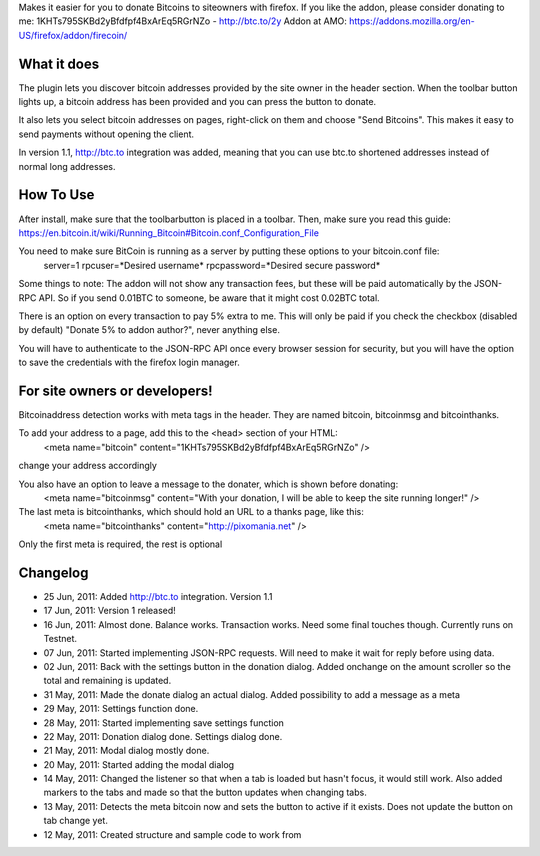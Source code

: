 Makes it easier for you to donate Bitcoins to siteowners with firefox. If you like the addon, please consider donating to me: 1KHTs795SKBd2yBfdfpf4BxArEq5RGrNZo - http://btc.to/2y
Addon at AMO: https://addons.mozilla.org/en-US/firefox/addon/firecoin/

What it does
=======
The plugin lets you discover bitcoin addresses provided by the site owner in the header section. When the toolbar button lights up, a bitcoin address has been provided 
and you can press the button to donate.

It also lets you select bitcoin addresses on pages, right-click on them and choose "Send Bitcoins". This makes it easy to send payments without opening the client.

In version 1.1, http://btc.to integration was added, meaning that you can use btc.to shortened addresses instead of normal long addresses.

How To Use
=======
After install, make sure that the toolbarbutton is placed in a toolbar. Then, make sure you read this guide:
https://en.bitcoin.it/wiki/Running_Bitcoin#Bitcoin.conf_Configuration_File

You need to make sure BitCoin is running as a server by putting these options to your bitcoin.conf file:
	server=1
	rpcuser=*Desired username*
	rpcpassword=*Desired secure password*
	
Some things to note:
The addon will not show any transaction fees, but these will be paid automatically by the JSON-RPC API. So if you send 0.01BTC to someone, be aware that
it might cost 0.02BTC total.

There is an option on every transaction to pay 5% extra to me. This will only be paid if you check the checkbox (disabled by default) "Donate 5% to addon author?", never anything else.

You will have to authenticate to the JSON-RPC API once every browser session for security, but you will have the option to save the credentials with the firefox login manager.

For site owners or developers!
=======
Bitcoinaddress detection works with meta tags in the header. They are named bitcoin, bitcoinmsg and bitcointhanks.

To add your address to a page, add this to the <head> section of your HTML:
	<meta name="bitcoin" content="1KHTs795SKBd2yBfdfpf4BxArEq5RGrNZo" />
change your address accordingly

You also have an option to leave a message to the donater, which is shown before donating:
	<meta name="bitcoinmsg" content="With your donation, I will be able to keep the site running longer!" />
	
The last meta is bitcointhanks, which should hold an URL to a thanks page, like this:
	<meta name="bitcointhanks" content="http://pixomania.net" />
	
Only the first meta is required, the rest is optional

Changelog
=======
* 25 Jun, 2011: Added http://btc.to integration. Version 1.1
* 17 Jun, 2011: Version 1 released!
* 16 Jun, 2011: Almost done. Balance works. Transaction works. Need some final touches though. Currently runs on Testnet.
* 07 Jun, 2011: Started implementing JSON-RPC requests. Will need to make it wait for reply before using data.
* 02 Jun, 2011: Back with the settings button in the donation dialog. Added onchange on the amount scroller so the total and remaining is updated.
* 31 May, 2011: Made the donate dialog an actual dialog. Added possibility to add a message as a meta
* 29 May, 2011: Settings function done.
* 28 May, 2011: Started implementing save settings function
* 22 May, 2011: Donation dialog done. Settings dialog done.
* 21 May, 2011: Modal dialog mostly done.
* 20 May, 2011: Started adding the modal dialog
* 14 May, 2011: Changed the listener so that when a tab is loaded but hasn't focus, it would still work. Also added markers to the tabs and made so that the button updates when changing tabs.
* 13 May, 2011: Detects the meta bitcoin now and sets the button to active if it exists. Does not update the button on tab change yet.
* 12 May, 2011: Created structure and sample code to work from